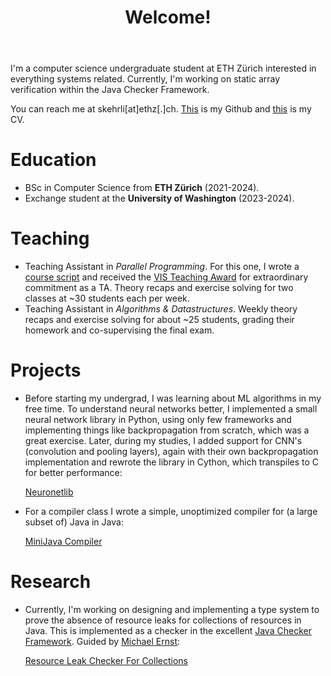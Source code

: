 #+title: Welcome!

I'm a computer science undergraduate student at ETH Zürich interested in everything systems related. Currently, I'm working on static array verification within the Java Checker Framework.

You can reach me at skehrli[at]ethz[.]ch. [[https://github.com/skehrli][This]] is my Github and [[https://sascha-kehrli-cv.tiiny.site][this]] is my CV.

* Education
+ BSc in Computer Science from *ETH Zürich* (2021-2024).
+ Exchange student at the *University of Washington* (2023-2024).

* Teaching
+ Teaching Assistant in /Parallel Programming/. For this one, I wrote a [[https://online.fliphtml5.com/kxggl/swny/][course script]] and received the [[https://inf.ethz.ch/news-and-events/spotlights/infk-news-channel/2023/05/2023-vis-teaching-awards.html][VIS Teaching Award]] for extraordinary commitment as a TA. Theory recaps and exercise solving for two classes at ~30 students each per week.
+ Teaching Assistant in /Algorithms & Datastructures/. Weekly theory recaps and exercise solving for about ~25 students, grading their homework and co-supervising the final exam.

* Projects
+ Before starting my undergrad, I was learning about ML algorithms in my free time. To understand neural networks better, I implemented a small neural network library in Python, using only few frameworks and implementing things like backpropagation from scratch, which was a great exercise. Later, during my studies, I added support for CNN's (convolution and pooling layers), again with their own backpropagation implementation and rewrote the library in Cython, which transpiles to C for better performance:

  [[https://github.com/skehrli/neuronetlib][Neuronetlib]]
+ For a compiler class I wrote a simple, unoptimized compiler for (a large subset of) Java in Java:

  [[https://github.com/skehrli/MiniJava_compiler][MiniJava Compiler]]

* Research
+ Currently, I'm working on designing and implementing a type system to prove the absence of resource leaks for collections of resources in Java. This is implemented as a checker in the excellent [[https://github.com/typetools/checker-framework][Java Checker Framework]]. Guided by [[https://homes.cs.washington.edu/~mernst/][Michael Ernst]]:

  [[https://github.com/skehrli/checker-framework][Resource Leak Checker For Collections]]

# * Stay Up to Date!

# Check out new [[/news][News page]] to see the latest updates for the website and community.  You can also subscribe to [[/rss][RSS Feeds]] for various parts of the site.

# A much better option is to subscribe to the [[file:newsletter.org][System Crafters Newsletter]] below!
